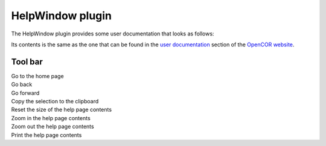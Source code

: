 .. _plugins_miscellaneous_helpWindow:

===================
 HelpWindow plugin
===================

The HelpWindow plugin provides some user documentation that looks as follows:

.. image:: pics/HelpWindowScreenshot01.png
   :align: center
   :scale: 25%

Its contents is the same as the one that can be found in the `user documentation <http://www.opencor.ws/user/index.html>`__ section of the `OpenCOR website <http://www.opencor.ws/>`__.

Tool bar
--------

| |oxygenActionsGoHome|        Go to the home page
| |oxygenActionsGoPrevious|    Go back
| |oxygenActionsGoNext|        Go forward
| |oxygenActionsEditCopy|      Copy the selection to the clipboard
| |oxygenActionsZoomOriginal|  Reset the size of the help page contents
| |oxygenActionsZoomIn|        Zoom in the help page contents
| |oxygenActionsZoomOut|       Zoom out the help page contents
| |oxygenActionsDocumentPrint| Print the help page contents

.. |oxygenActionsGoHome| image:: ../../pics/oxygen/actions/go-home.png
   :class: toolbar
   :scale: 50%

.. |oxygenActionsGoPrevious| image:: ../../pics/oxygen/actions/go-previous.png
   :class: toolbar
   :scale: 50%

.. |oxygenActionsGoNext| image:: ../../pics/oxygen/actions/go-next.png
   :class: toolbar
   :scale: 50%

.. |oxygenActionsEditCopy| image:: ../../pics/oxygen/actions/edit-copy.png
   :class: toolbar
   :scale: 50%

.. |oxygenActionsZoomOriginal| image:: ../../pics/oxygen/actions/zoom-original.png
   :class: toolbar
   :scale: 50%

.. |oxygenActionsZoomIn| image:: ../../pics/oxygen/actions/zoom-in.png
   :class: toolbar
   :scale: 50%

.. |oxygenActionsZoomOut| image:: ../../pics/oxygen/actions/zoom-out.png
   :class: toolbar
   :scale: 50%

.. |oxygenActionsDocumentPrint| image:: ../../pics/oxygen/actions/document-print.png
   :class: toolbar
   :scale: 50%
